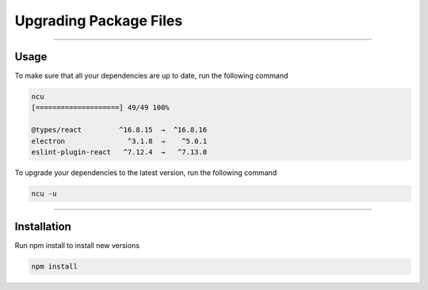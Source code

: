 ==========
Upgrading Package Files
==========

.. TODO: Write documentation of what ncu does and how to use it

-----

Usage
=====
To make sure that all your dependencies are up to date, run the following command

.. code-block:: sh

  ncu
  [====================] 49/49 100%

  @types/react         ^16.8.15  →  ^16.8.16
  electron               ^3.1.8  →    ^5.0.1
  eslint-plugin-react   ^7.12.4  →   ^7.13.0

To upgrade your dependencies to the latest version, run the following command

.. code-block:: sh

  ncu -u

------------

Installation
============

Run npm install to install new versions

.. code-block:: sh

  npm install
